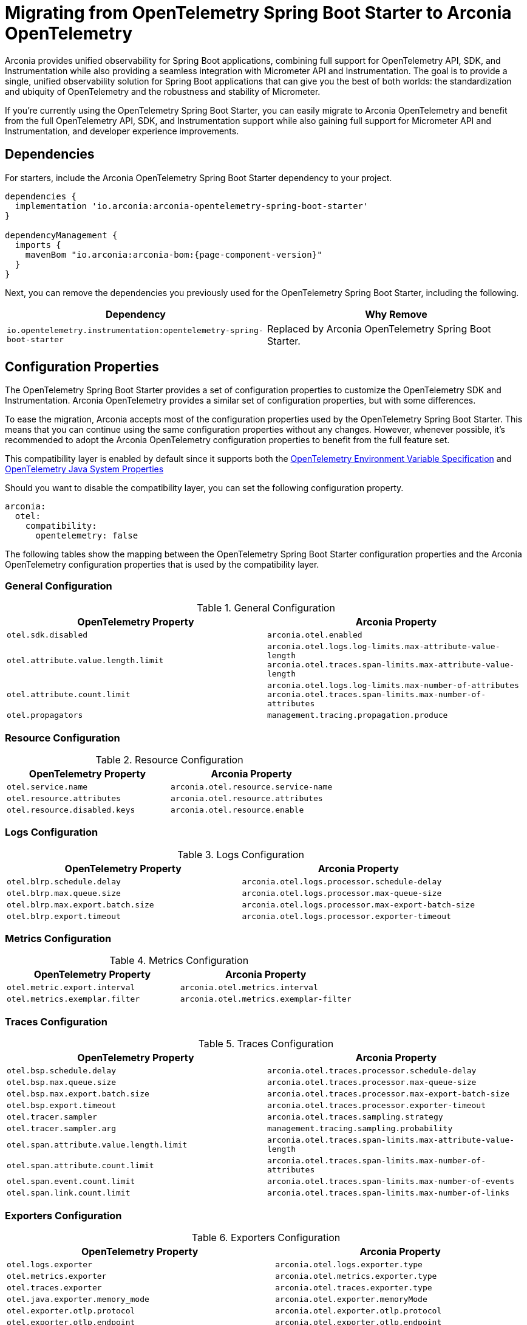 = Migrating from OpenTelemetry Spring Boot Starter to Arconia OpenTelemetry

Arconia provides unified observability for Spring Boot applications, combining full support for OpenTelemetry API, SDK, and Instrumentation while also providing a seamless integration with Micrometer API and Instrumentation. The goal is to provide a single, unified observability solution for Spring Boot applications that can give you the best of both worlds: the standardization and ubiquity of OpenTelemetry and the robustness and stability of Micrometer.

If you're currently using the OpenTelemetry Spring Boot Starter, you can easily migrate to Arconia OpenTelemetry and benefit from the full OpenTelemetry API, SDK, and Instrumentation support while also gaining full support for Micrometer API and Instrumentation, and developer experience improvements.

== Dependencies

For starters, include the Arconia OpenTelemetry Spring Boot Starter dependency to your project.

[source,groovy,subs="attributes"]
----
dependencies {
  implementation 'io.arconia:arconia-opentelemetry-spring-boot-starter'
}

dependencyManagement {
  imports {
    mavenBom "io.arconia:arconia-bom:{page-component-version}"
  }
}
----

Next, you can remove the dependencies you previously used for the OpenTelemetry Spring Boot Starter, including the following.

[cols="2,2",options="header"]
|===
| Dependency | Why Remove
| `io.opentelemetry.instrumentation:opentelemetry-spring-boot-starter` | Replaced by Arconia OpenTelemetry Spring Boot Starter.
|===

== Configuration Properties

The OpenTelemetry Spring Boot Starter provides a set of configuration properties to customize the OpenTelemetry SDK and Instrumentation. Arconia OpenTelemetry provides a similar set of configuration properties, but with some differences.

To ease the migration, Arconia accepts most of the configuration properties used by the OpenTelemetry Spring Boot Starter. This means that you can continue using the same configuration properties without any changes. However, whenever possible, it's recommended to adopt the Arconia OpenTelemetry configuration properties to benefit from the full feature set.

This compatibility layer is enabled by default since it supports both the https://opentelemetry.io/docs/specs/otel/configuration/sdk-environment-variables/[OpenTelemetry Environment Variable Specification] and https://opentelemetry.io/docs/languages/java/configuration/#environment-variables-and-system-properties[OpenTelemetry Java System Properties]

Should you want to disable the compatibility layer, you can set the following configuration property.

[source,yaml]
----
arconia:
  otel:
    compatibility:
      opentelemetry: false
----

The following tables show the mapping between the OpenTelemetry Spring Boot Starter configuration properties and the Arconia OpenTelemetry configuration properties that is used by the compatibility layer.

=== General Configuration

.General Configuration
|===
|OpenTelemetry Property |Arconia Property

|`otel.sdk.disabled`
|`arconia.otel.enabled`

|`otel.attribute.value.length.limit`
|`arconia.otel.logs.log-limits.max-attribute-value-length` +
`arconia.otel.traces.span-limits.max-attribute-value-length`

|`otel.attribute.count.limit`
|`arconia.otel.logs.log-limits.max-number-of-attributes` +
`arconia.otel.traces.span-limits.max-number-of-attributes`

|`otel.propagators`
|`management.tracing.propagation.produce`
|===

=== Resource Configuration

.Resource Configuration
|===
|OpenTelemetry Property |Arconia Property

|`otel.service.name`
|`arconia.otel.resource.service-name`

|`otel.resource.attributes`
|`arconia.otel.resource.attributes`

|`otel.resource.disabled.keys`
|`arconia.otel.resource.enable`
|===

=== Logs Configuration

.Logs Configuration
|===
|OpenTelemetry Property |Arconia Property

|`otel.blrp.schedule.delay`
|`arconia.otel.logs.processor.schedule-delay`

|`otel.blrp.max.queue.size`
|`arconia.otel.logs.processor.max-queue-size`

|`otel.blrp.max.export.batch.size`
|`arconia.otel.logs.processor.max-export-batch-size`

|`otel.blrp.export.timeout`
|`arconia.otel.logs.processor.exporter-timeout`
|===

=== Metrics Configuration

.Metrics Configuration
|===
|OpenTelemetry Property |Arconia Property

|`otel.metric.export.interval`
|`arconia.otel.metrics.interval`

|`otel.metrics.exemplar.filter`
|`arconia.otel.metrics.exemplar-filter`
|===

=== Traces Configuration

.Traces Configuration
|===
|OpenTelemetry Property |Arconia Property

|`otel.bsp.schedule.delay`
|`arconia.otel.traces.processor.schedule-delay`

|`otel.bsp.max.queue.size`
|`arconia.otel.traces.processor.max-queue-size`

|`otel.bsp.max.export.batch.size`
|`arconia.otel.traces.processor.max-export-batch-size`

|`otel.bsp.export.timeout`
|`arconia.otel.traces.processor.exporter-timeout`

|`otel.tracer.sampler`
|`arconia.otel.traces.sampling.strategy`

|`otel.tracer.sampler.arg`
|`management.tracing.sampling.probability`

|`otel.span.attribute.value.length.limit`
|`arconia.otel.traces.span-limits.max-attribute-value-length`

|`otel.span.attribute.count.limit`
|`arconia.otel.traces.span-limits.max-number-of-attributes`

|`otel.span.event.count.limit`
|`arconia.otel.traces.span-limits.max-number-of-events`

|`otel.span.link.count.limit`
|`arconia.otel.traces.span-limits.max-number-of-links`
|===

=== Exporters Configuration

.Exporters Configuration
|===
|OpenTelemetry Property |Arconia Property

|`otel.logs.exporter`
|`arconia.otel.logs.exporter.type`

|`otel.metrics.exporter`
|`arconia.otel.metrics.exporter.type`

|`otel.traces.exporter`
|`arconia.otel.traces.exporter.type`

|`otel.java.exporter.memory_mode`
|`arconia.otel.exporter.memoryMode`

|`otel.exporter.otlp.protocol`
|`arconia.otel.exporter.otlp.protocol`

|`otel.exporter.otlp.endpoint`
|`arconia.otel.exporter.otlp.endpoint`

|`otel.exporter.otlp.headers`
|`arconia.otel.exporter.otlp.headers`

|`otel.exporter.otlp.compression`
|`arconia.otel.exporter.otlp.compression`

|`otel.exporter.otlp.timeout`
|`arconia.otel.exporter.otlp.timeout`

|`otel.exporter.otlp.logs.protocol`
|`arconia.otel.logs.exporter.otlp.protocol`

|`otel.exporter.otlp.logs.endpoint`
|`arconia.otel.logs.exporter.otlp.endpoint`

|`otel.exporter.otlp.logs.headers`
|`arconia.otel.logs.exporter.otlp.headers`

|`otel.exporter.otlp.logs.compression`
|`arconia.otel.logs.exporter.otlp.compression`

|`otel.exporter.otlp.logs.timeout`
|`arconia.otel.logs.exporter.otlp.timeout`

|`otel.exporter.otlp.metrics.protocol`
|`arconia.otel.metrics.exporter.otlp.protocol`

|`otel.exporter.otlp.metrics.endpoint`
|`arconia.otel.metrics.exporter.otlp.endpoint`

|`otel.exporter.otlp.metrics.headers`
|`arconia.otel.metrics.exporter.otlp.headers`

|`otel.exporter.otlp.metrics.compression`
|`arconia.otel.metrics.exporter.otlp.compression`

|`otel.exporter.otlp.metrics.timeout`
|`arconia.otel.metrics.exporter.otlp.timeout`

|`otel.exporter.otlp.metrics.default.histogram.aggregation`
|`arconia.otel.metrics.exporter.histogram-aggregation`

|`otel.exporter.otlp.metrics.temporality.preference`
|`arconia.otel.metrics.exporter.aggregation-temporality`

|`otel.exporter.otlp.traces.protocol`
|`arconia.otel.traces.exporter.otlp.protocol`

|`otel.exporter.otlp.traces.endpoint`
|`arconia.otel.traces.exporter.otlp.endpoint`

|`otel.exporter.otlp.traces.headers`
|`arconia.otel.traces.exporter.otlp.headers`

|`otel.exporter.otlp.traces.compression`
|`arconia.otel.traces.exporter.otlp.compression`

|`otel.exporter.otlp.traces.timeout`
|`arconia.otel.traces.exporter.otlp.timeout`
|===

=== Property Value Conversions

Some properties have specific value mappings:

.Exporter Type Values
|===
|OpenTelemetry Value |Arconia Value

|`console`
|`ExporterType.CONSOLE`

|`none`
|`ExporterType.NONE`

|`otlp`
|`ExporterType.OTLP`
|===

.Protocol Values
|===
|OpenTelemetry Value |Arconia Value

|`grpc`
|`Protocol.GRPC`

|`http/protobuf`
|`Protocol.HTTP_PROTOBUF`
|===

.Compression Values
|===
|OpenTelemetry Value |Arconia Value

|`gzip`
|`Compression.GZIP`

|`none`
|`Compression.NONE`
|===

.Histogram Aggregation Values
|===
|OpenTelemetry Value |Arconia Value

|`BASE2_EXPONENTIAL_BUCKET_HISTOGRAM`
|`HistogramAggregationStrategy.BASE2_EXPONENTIAL_BUCKET_HISTOGRAM`

|`EXPLICIT_BUCKET_HISTOGRAM`
|`HistogramAggregationStrategy.EXPLICIT_BUCKET_HISTOGRAM`
|===

.Aggregation Temporality Values
|===
|OpenTelemetry Value |Arconia Value

|`CUMULATIVE`
|`AggregationTemporalityStrategy.CUMULATIVE`

|`DELTA`
|`AggregationTemporalityStrategy.DELTA`

|`LOWMEMORY`
|`AggregationTemporalityStrategy.LOW_MEMORY`
|===

.Sampling Strategy Values
|===
|OpenTelemetry Value |Arconia Value

|`always_on`
|`SamplingStrategy.ALWAYS_ON`

|`always_off`
|`SamplingStrategy.ALWAYS_OFF`

|`traceidratio`
|`SamplingStrategy.TRACE_ID_RATIO`

|`parentbased_always_on`
|`SamplingStrategy.PARENT_BASED_ALWAYS_ON`

|`parentbased_always_off`
|`SamplingStrategy.PARENT_BASED_ALWAYS_OFF`

|`parentbased_traceidratio`
|`SamplingStrategy.PARENT_BASED_TRACE_ID_RATIO`
|===

.Exemplar Filter Values
|===
|OpenTelemetry Value |Arconia Value

|`always_on`
|`ExemplarFilter.ALWAYS_ON`

|`always_off`
|`ExemplarFilter.ALWAYS_OFF`

|`trace_based`
|`ExemplarFilter.TRACE_BASED`
|===

.Propagation Values
|===
|OpenTelemetry Value |Arconia Value

|`baggage`
|`PropagationType.W3C`

|`tracecontext`
|PropagationType.W3C`

|`b3`
|`PropagationType.B3`

|`b3multi`
|`PropagationType.B3_MULTI`
|===

== Beans

If you customized the OpenTelemetry SDK in your Spring Boot application, the same code will work with Arconia Opentelemetry. Therefore, no changes are required in this area.

WARNING: If you customized the OpenTelemetry SDK Autoconfigure module via code, that same code will not work with Arconia OpenTelemetry because that module is not supported since Spring Boot comes already with an autoconfiguration strategy and we didn't see the benefits in adding an extra layer. You can apply equivalent changes directly against the OpenTelemetry SDK.

== Dev Service

The OpenTelemetry Spring Boot Starter doesn't support dev services. Learn more about the Arconia OpenTelemetry Dev Services for OpenTelemetry in the xref:dev-services.adoc[Dev Services] section.
